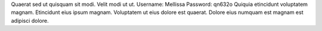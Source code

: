 Quaerat sed ut quisquam sit modi.
Velit modi ut ut.
Username: Mellissa
Password: qn632o
Quiquia etincidunt voluptatem magnam.
Etincidunt eius ipsum magnam.
Voluptatem ut eius dolore est quaerat.
Dolore eius numquam est magnam est adipisci dolore.
